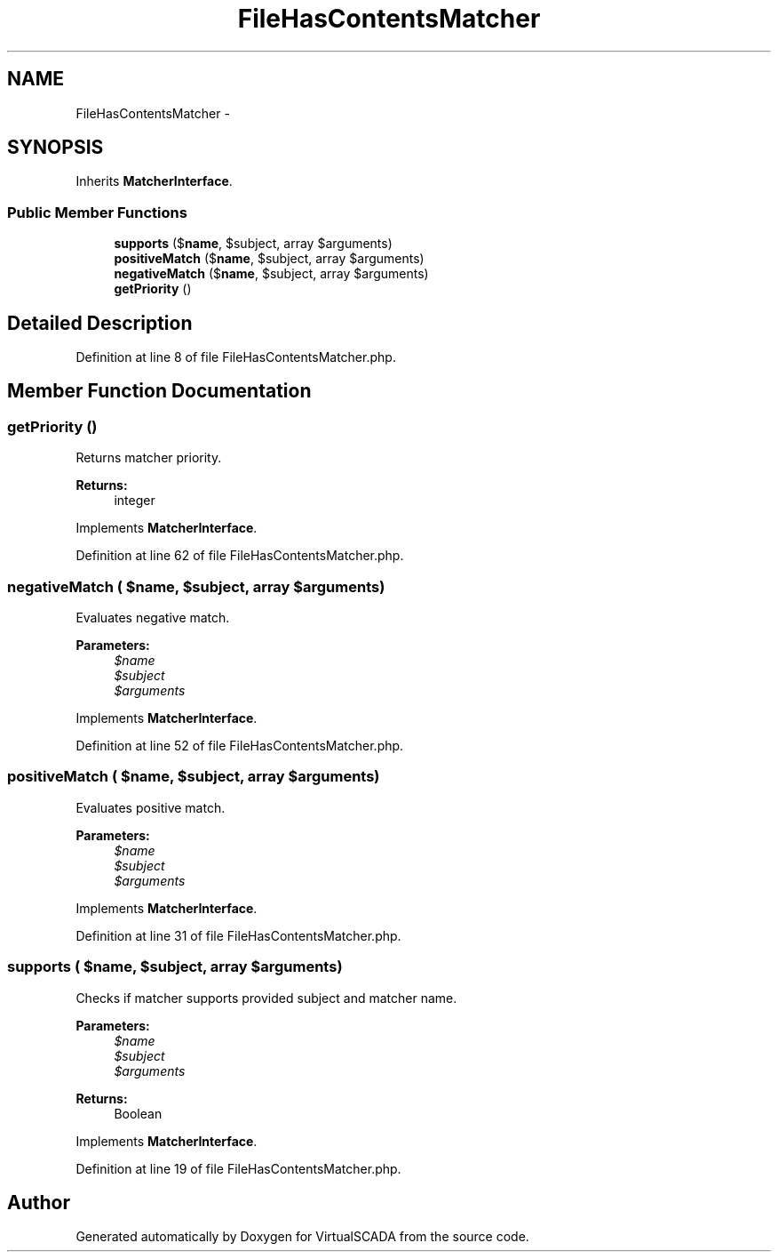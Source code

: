 .TH "FileHasContentsMatcher" 3 "Tue Apr 14 2015" "Version 1.0" "VirtualSCADA" \" -*- nroff -*-
.ad l
.nh
.SH NAME
FileHasContentsMatcher \- 
.SH SYNOPSIS
.br
.PP
.PP
Inherits \fBMatcherInterface\fP\&.
.SS "Public Member Functions"

.in +1c
.ti -1c
.RI "\fBsupports\fP ($\fBname\fP, $subject, array $arguments)"
.br
.ti -1c
.RI "\fBpositiveMatch\fP ($\fBname\fP, $subject, array $arguments)"
.br
.ti -1c
.RI "\fBnegativeMatch\fP ($\fBname\fP, $subject, array $arguments)"
.br
.ti -1c
.RI "\fBgetPriority\fP ()"
.br
.in -1c
.SH "Detailed Description"
.PP 
Definition at line 8 of file FileHasContentsMatcher\&.php\&.
.SH "Member Function Documentation"
.PP 
.SS "getPriority ()"
Returns matcher priority\&.
.PP
\fBReturns:\fP
.RS 4
integer 
.RE
.PP

.PP
Implements \fBMatcherInterface\fP\&.
.PP
Definition at line 62 of file FileHasContentsMatcher\&.php\&.
.SS "negativeMatch ( $name,  $subject, array $arguments)"
Evaluates negative match\&.
.PP
\fBParameters:\fP
.RS 4
\fI$name\fP 
.br
\fI$subject\fP 
.br
\fI$arguments\fP 
.RE
.PP

.PP
Implements \fBMatcherInterface\fP\&.
.PP
Definition at line 52 of file FileHasContentsMatcher\&.php\&.
.SS "positiveMatch ( $name,  $subject, array $arguments)"
Evaluates positive match\&.
.PP
\fBParameters:\fP
.RS 4
\fI$name\fP 
.br
\fI$subject\fP 
.br
\fI$arguments\fP 
.RE
.PP

.PP
Implements \fBMatcherInterface\fP\&.
.PP
Definition at line 31 of file FileHasContentsMatcher\&.php\&.
.SS "supports ( $name,  $subject, array $arguments)"
Checks if matcher supports provided subject and matcher name\&.
.PP
\fBParameters:\fP
.RS 4
\fI$name\fP 
.br
\fI$subject\fP 
.br
\fI$arguments\fP 
.RE
.PP
\fBReturns:\fP
.RS 4
Boolean 
.RE
.PP

.PP
Implements \fBMatcherInterface\fP\&.
.PP
Definition at line 19 of file FileHasContentsMatcher\&.php\&.

.SH "Author"
.PP 
Generated automatically by Doxygen for VirtualSCADA from the source code\&.
